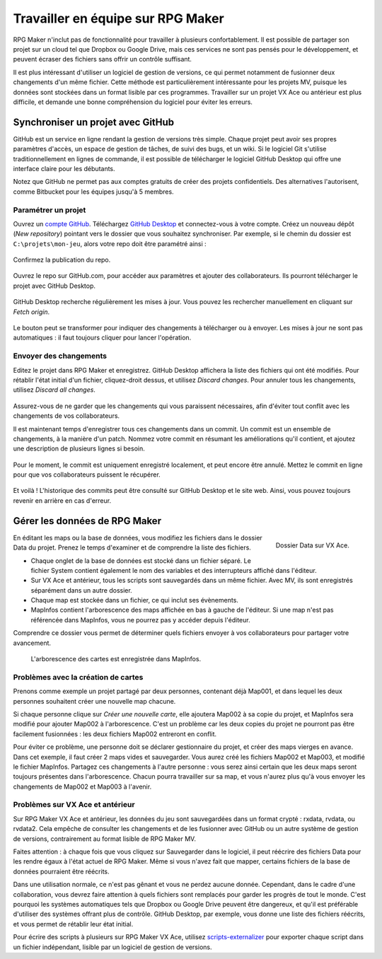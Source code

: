 .. meta::
   :description: Suivez ce guide pour développer un jeu à plusieurs sur RPG Maker. Découvrez comment utiliser un logiciel de gestion de versions pour partager les données de votre projet en toute sécurité.

.. _collaborer:

Travailler en équipe sur RPG Maker
==================================

RPG Maker n'inclut pas de fonctionnalité pour travailler à plusieurs confortablement. Il est possible de partager son projet sur un cloud tel que Dropbox ou Google Drive, mais ces services ne sont pas pensés pour le développement, et peuvent écraser des fichiers sans offrir un contrôle suffisant.

Il est plus intéressant d'utiliser un logiciel de gestion de versions, ce qui permet notamment de fusionner deux changements d'un même fichier. Cette méthode est particulièrement intéressante pour les projets MV, puisque les données sont stockées dans un format lisible par ces programmes. Travailler sur un projet VX Ace ou antérieur est plus difficile, et demande une bonne compréhension du logiciel pour éviter les erreurs.

Synchroniser un projet avec GitHub
----------------------------------

GitHub est un service en ligne rendant la gestion de versions très simple. Chaque projet peut avoir ses propres paramètres d'accès, un espace de gestion de tâches, de suivi des bugs, et un wiki. Si le logiciel Git s'utilise traditionnellement en lignes de commande, il est possible de télécharger le logiciel GitHub Desktop qui offre une interface claire pour les débutants.

Notez que GitHub ne permet pas aux comptes gratuits de créer des projets confidentiels. Des alternatives l'autorisent, comme Bitbucket pour les équipes jusqu'à 5 membres.

Paramétrer un projet
~~~~~~~~~~~~~~~~~~~~

Ouvrez un `compte GitHub <https://github.com/join>`__. Téléchargez `GitHub Desktop <https://desktop.github.com/>`__ et connectez-vous à votre compte. Créez un nouveau dépôt (*New repository*) pointant vers le dossier que vous souhaitez synchroniser. Par exemple, si le chemin du dossier est ``C:\projets\mon-jeu``, alors votre repo doit être paramétré ainsi :

.. figure:: https://i.imgur.com/Ffj4gIE.png
   :alt: Choix du chemin local et du nom du repo

Confirmez la publication du repo.

.. figure:: https://i.imgur.com/gLXiR75.png
   :alt: Publish repository

Ouvrez le repo sur GitHub.com, pour accéder aux paramètres et ajouter des collaborateurs. Ils pourront télécharger le projet avec GitHub Desktop.

.. figure:: https://i.imgur.com/oWJZPcX.png
   :alt: Open repository in Desktop

GitHub Desktop recherche régulièrement les mises à jour. Vous pouvez les rechercher manuellement en cliquant sur *Fetch origin*.

.. figure:: https://i.imgur.com/5ivlRjf.png
   :alt: Fetch origin

Le bouton peut se transformer pour indiquer des changements à télécharger ou à envoyer. Les mises à jour ne sont pas automatiques : il faut toujours cliquer pour lancer l'opération.

Envoyer des changements
~~~~~~~~~~~~~~~~~~~~~~~

Editez le projet dans RPG Maker et enregistrez. GitHub Desktop affichera la liste des fichiers qui ont été modifiés. Pour rétablir l'état initial d'un fichier, cliquez-droit dessus, et utilisez *Discard changes*. Pour annuler tous les changements, utilisez *Discard all changes*.

.. figure:: https://i.imgur.com/W1Zqgbp.png
   :alt: Discard file changes

Assurez-vous de ne garder que les changements qui vous paraissent nécessaires, afin d'éviter tout conflit avec les changements de vos collaborateurs.

Il est maintenant temps d'enregistrer tous ces changements dans un commit. Un commit est un ensemble de changements, à la manière d'un patch. Nommez votre commit en résumant les améliorations qu'il contient, et ajoutez une description de plusieurs lignes si besoin.

.. figure:: https://i.imgur.com/OaYk5aa.png
   :alt: Création d'un commit

Pour le moment, le commit est uniquement enregistré localement, et peut encore être annulé. Mettez le commit en ligne pour que vos collaborateurs puissent le récupérer.

.. figure:: https://i.imgur.com/4XzgDCX.png
   :alt: Push origin

Et voilà ! L'historique des commits peut être consulté sur GitHub Desktop et le site web. Ainsi, vous pouvez toujours revenir en arrière en cas d'erreur.

.. figure:: https://i.imgur.com/p6rkqAC.png
   :alt: Historique des commits

Gérer les données de RPG Maker
------------------------------

.. figure:: https://i.imgur.com/dcJDxyz.png
   :alt: Liste des fichiers dans le dossier Data
   :align: right

   Dossier Data sur VX Ace.

En éditant les maps ou la base de données, vous modifiez les fichiers dans le dossier Data du projet. Prenez le temps d'examiner et de comprendre la liste des fichiers.

* Chaque onglet de la base de données est stocké dans un fichier séparé. Le fichier System contient également le nom des variables et des interrupteurs affiché dans l'éditeur.

* Sur VX Ace et antérieur, tous les scripts sont sauvegardés dans un même fichier. Avec MV, ils sont enregistrés séparément dans un autre dossier.

* Chaque map est stockée dans un fichier, ce qui inclut ses évènements.

* MapInfos contient l'arborescence des maps affichée en bas à gauche de l'éditeur. Si une map n'est pas référencée dans MapInfos, vous ne pourrez pas y accéder depuis l'éditeur.

Comprendre ce dossier vous permet de déterminer quels fichiers envoyer à vos collaborateurs pour partager votre avancement.

.. figure:: https://i.imgur.com/huSwM2F.png
   :alt: Liste des cartes du projet

   L'arborescence des cartes est enregistrée dans MapInfos.

Problèmes avec la création de cartes
~~~~~~~~~~~~~~~~~~~~~~~~~~~~~~~~~~~~

Prenons comme exemple un projet partagé par deux personnes, contenant déjà Map001, et dans lequel les deux personnes souhaitent créer une nouvelle map chacune.

Si chaque personne clique sur *Créer une nouvelle carte*, elle ajoutera Map002 à sa copie du projet, et MapInfos sera modifié pour ajouter Map002 à l'arborescence. C'est un problème car les deux copies du projet ne pourront pas être facilement fusionnées : les deux fichiers Map002 entreront en conflit.

Pour éviter ce problème, une personne doit se déclarer gestionnaire du projet, et créer des maps vierges en avance. Dans cet exemple, il faut créer 2 maps vides et sauvegarder. Vous aurez créé les fichiers Map002 et Map003, et modifié le fichier MapInfos. Partagez ces changements à l'autre personne : vous serez ainsi certain que les deux maps seront toujours présentes dans l'arborescence. Chacun pourra travailler sur sa map, et vous n'aurez plus qu'à vous envoyer les changements de Map002 et Map003 à l'avenir.

Problèmes sur VX Ace et antérieur
~~~~~~~~~~~~~~~~~~~~~~~~~~~~~~~~~

Sur RPG Maker VX Ace et antérieur, les données du jeu sont sauvegardées dans un format crypté : rxdata, rvdata, ou rvdata2. Cela empêche de consulter les changements et de les fusionner avec GitHub ou un autre système de gestion de versions, contrairement au format lisible de RPG Maker MV.

Faites attention : à chaque fois que vous cliquez sur Sauvegarder dans le logiciel, il peut réécrire des fichiers Data pour les rendre égaux à l'état actuel de RPG Maker. Même si vous n'avez fait que mapper, certains fichiers de la base de données pourraient être réécrits.

Dans une utilisation normale, ce n'est pas gênant et vous ne perdez aucune donnée. Cependant, dans le cadre d'une collaboration, vous devrez faire attention à quels fichiers sont remplacés pour garder les progrès de tout le monde. C'est pourquoi les systèmes automatiques tels que Dropbox ou Google Drive peuvent être dangereux, et qu'il est préférable d'utiliser des systèmes offrant plus de contrôle. GitHub Desktop, par exemple, vous donne une liste des fichiers réécrits, et vous permet de rétablir leur état initial.

Pour écrire des scripts à plusieurs sur RPG Maker VX Ace, utilisez `scripts-externalizer <https://github.com/RMEx/buildozer>`__ pour exporter chaque script dans un fichier indépendant, lisible par un logiciel de gestion de versions.
